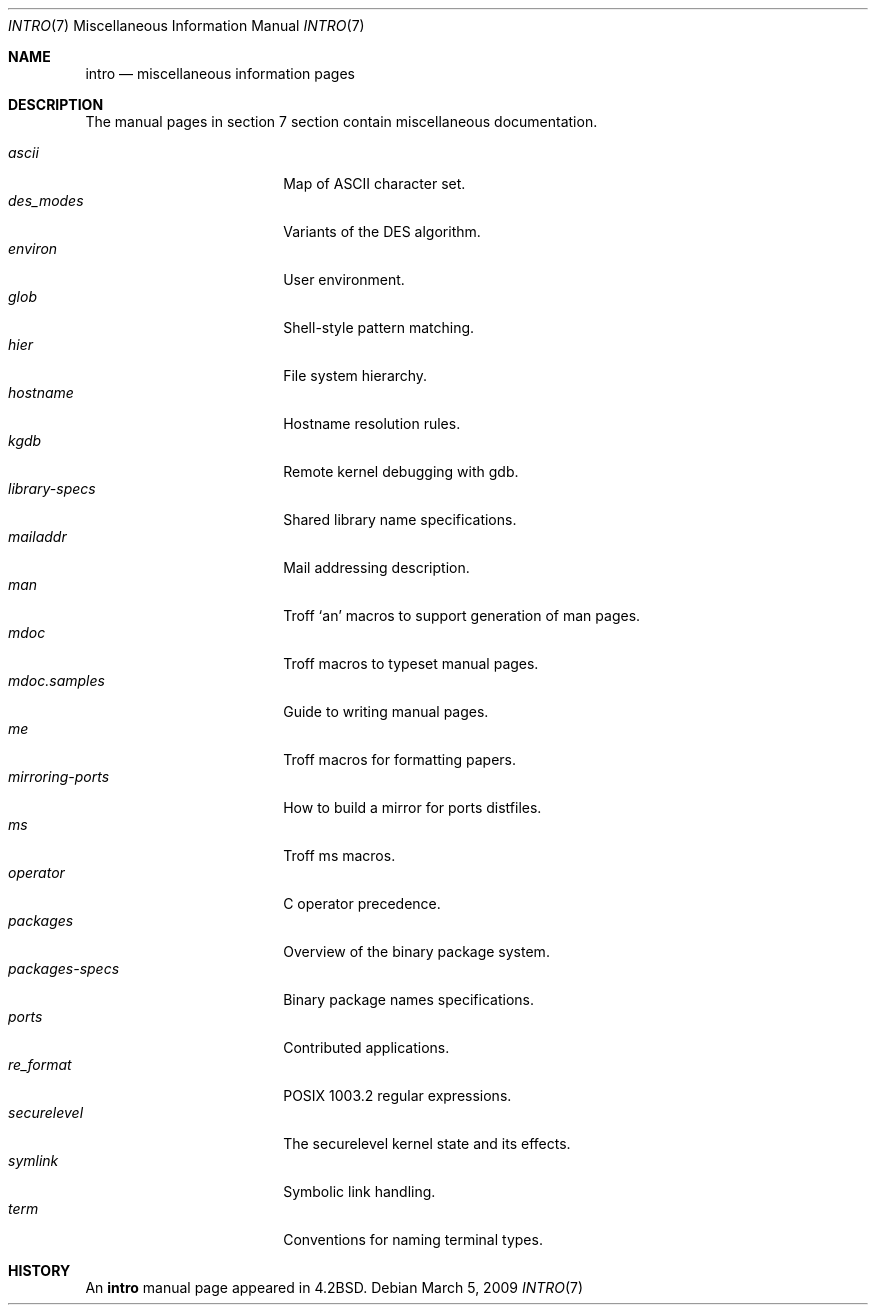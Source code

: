 .\"	$OpenBSD: src/share/man/man7/intro.7,v 1.12 2010/10/28 13:35:39 jmc Exp $
.\"	$NetBSD: intro.7,v 1.3 1994/11/30 19:07:15 jtc Exp $
.\"
.\" Copyright (c) 1983, 1990, 1993
.\"	The Regents of the University of California.  All rights reserved.
.\"
.\" Redistribution and use in source and binary forms, with or without
.\" modification, are permitted provided that the following conditions
.\" are met:
.\" 1. Redistributions of source code must retain the above copyright
.\"    notice, this list of conditions and the following disclaimer.
.\" 2. Redistributions in binary form must reproduce the above copyright
.\"    notice, this list of conditions and the following disclaimer in the
.\"    documentation and/or other materials provided with the distribution.
.\" 3. Neither the name of the University nor the names of its contributors
.\"    may be used to endorse or promote products derived from this software
.\"    without specific prior written permission.
.\"
.\" THIS SOFTWARE IS PROVIDED BY THE REGENTS AND CONTRIBUTORS ``AS IS'' AND
.\" ANY EXPRESS OR IMPLIED WARRANTIES, INCLUDING, BUT NOT LIMITED TO, THE
.\" IMPLIED WARRANTIES OF MERCHANTABILITY AND FITNESS FOR A PARTICULAR PURPOSE
.\" ARE DISCLAIMED.  IN NO EVENT SHALL THE REGENTS OR CONTRIBUTORS BE LIABLE
.\" FOR ANY DIRECT, INDIRECT, INCIDENTAL, SPECIAL, EXEMPLARY, OR CONSEQUENTIAL
.\" DAMAGES (INCLUDING, BUT NOT LIMITED TO, PROCUREMENT OF SUBSTITUTE GOODS
.\" OR SERVICES; LOSS OF USE, DATA, OR PROFITS; OR BUSINESS INTERRUPTION)
.\" HOWEVER CAUSED AND ON ANY THEORY OF LIABILITY, WHETHER IN CONTRACT, STRICT
.\" LIABILITY, OR TORT (INCLUDING NEGLIGENCE OR OTHERWISE) ARISING IN ANY WAY
.\" OUT OF THE USE OF THIS SOFTWARE, EVEN IF ADVISED OF THE POSSIBILITY OF
.\" SUCH DAMAGE.
.\"
.\"     @(#)intro.7	8.1 (Berkeley) 6/5/93
.\"
.Dd $Mdocdate: March 5 2009 $
.Dt INTRO 7
.Os
.Sh NAME
.Nm intro
.Nd miscellaneous information pages
.Sh DESCRIPTION
The manual pages in section 7 section contain miscellaneous documentation.
.Pp
.Bl -tag -width "mdoc.samples(7) " -compact
.It Xr ascii
Map of ASCII character set.
.It Xr des_modes
Variants of the DES algorithm.
.It Xr environ
User environment.
.It Xr glob
Shell-style pattern matching.
.It Xr hier
File system hierarchy.
.It Xr hostname
Hostname resolution rules.
.It Xr kgdb
Remote kernel debugging with gdb.
.It Xr library-specs
Shared library name specifications.
.It Xr mailaddr
Mail addressing description.
.It Xr man
Troff `an' macros to support generation of man pages.
.It Xr mdoc
Troff macros to typeset manual pages.
.It Xr mdoc.samples
Guide to writing manual pages.
.It Xr me
Troff macros for formatting papers.
.It Xr mirroring-ports
How to build a mirror for ports distfiles.
.It Xr ms
Troff ms macros.
.It Xr operator
C operator precedence.
.It Xr packages
Overview of the binary package system.
.It Xr packages-specs
Binary package names specifications.
.It Xr ports
Contributed applications.
.It Xr re_format
POSIX 1003.2 regular expressions.
.It Xr securelevel
The securelevel kernel state and its effects.
.It Xr symlink
Symbolic link handling.
.It Xr term
Conventions for naming terminal types.
.El
.Sh HISTORY
An
.Nm
manual page appeared in
.Bx 4.2 .
